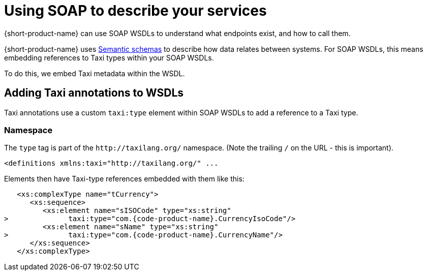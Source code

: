 = Using SOAP to describe your services
:description: An overview of how to connect data sources to {short-product-name}


{short-product-name} can use SOAP WSDLs to understand what endpoints exist, and how to call them.

{short-product-name} uses xref:describing-data-sources:intro-to-semantic-integration.adoc[Semantic schemas] to describe how data relates between systems. For SOAP WSDLs, this
means embedding references to Taxi types within your SOAP WSDLs.

To do this, we embed Taxi metadata within the WSDL.

== Adding Taxi annotations to WSDLs

Taxi annotations use a custom `taxi:type` element within SOAP WSDLs to add a reference to a Taxi type.

=== Namespace

The `type` tag is part of the `+http://taxilang.org/+` namespace. (Note the trailing `/` on the URL - this is important).

[,xml]
----
<definitions xmlns:taxi="http://taxilang.org/" ...
----

Elements then have Taxi-type references embedded with them like this:

[,xml]
----
   <xs:complexType name="tCurrency">
      <xs:sequence>
         <xs:element name="sISOCode" type="xs:string"
>              taxi:type="com.{code-product-name}.CurrencyIsoCode"/>
         <xs:element name="sName" type="xs:string"
>              taxi:type="com.{code-product-name}.CurrencyName"/>
      </xs:sequence>
   </xs:complexType>
----
